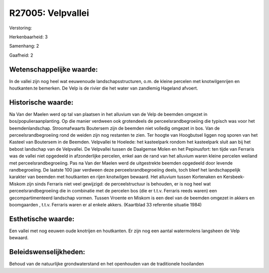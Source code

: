 R27005: Velpvallei
==================

Verstoring:

Herkenbaarheid: 3

Samenhang: 2

Gaafheid: 2


Wetenschappelijke waarde:
~~~~~~~~~~~~~~~~~~~~~~~~~

In de vallei zijn nog heel wat eeuwenoude landschapsstructuren, o.m.
de kleine percelen met knotwilgenrijen en houtkanten.te bemerken. De
Velp is de rivier die het water van zandlemig Hageland afvoert.


Historische waarde:
~~~~~~~~~~~~~~~~~~~

Na Van der Maelen werd op tal van plaatsen in het alluvium van de
Velp de beemden omgezet in bos/populieraanplanting. Op die manier
verdween ook grotendeels de perceelsrandbegroeiing die typisch was voor
het beemdenlandschap. Stroomafwaarts Boutersem zijn de beemden niet
volledig omgezet in bos. Van de perceelsrandbegroeiing rond de weiden
zijn nog restanten te zien. Ter hoogte van Hoogbutsel liggen nog sporen
van het Kasteel van Boutersem in de Beemden. Velpvallei te Hoelede: het
kasteelpark rondom het kasteelpark sluit aan bij het bebost landschap
van de Velpvallei. De Velpvallei tussen de Daalgemse Molen en het
Pepinusfort: ten tijde van Ferraris was de vallei niet opgedeeld in
afzonderlijke percelen, enkel aan de rand van het alluvium waren kleine
percelen weiland met perceelsrandbegroeiing. Pas na Van der Maelen werd
de uitgestrekte beemden opgedeeld door levende randbegroeiing. De
laatste 100 jaar verdween deze perceelsrandbegroeiing deels, toch bleef
het landschappelijk karakter van beemden met houtkanten en rijen
knotwilgen bewaard. Het alluvium tussen Kortenaken en Kersbeek-Miskom
zijn sinds Ferraris niet veel gewijzigd: de perceelstructuur is
behouden, er is nog heel wat perceelsrandbegroeiing die in combinatie
met de percelen bos (die er t.t.v. Ferraris reeds waren) een
gecompartimenteerd landschap vormen. Tussen Vroente en Miskom is een
deel van de beemden omgezet in akkers en boomgaarden , t.t.v. Ferraris
waren er al enkele akkers. (Kaartblad 33 referentie situatie 1984)


Esthetische waarde:
~~~~~~~~~~~~~~~~~~~

Een vallei met nog eeuwen oude knotrijen en houtkanten. Er zijn nog
een aantal watermolens langsheen de Velp bewaard.




Beleidswenselijkheden:
~~~~~~~~~~~~~~~~~~~~~

Behoud van de natuurlijke grondwaterstand en het openhouden van de
traditionele hooilanden
